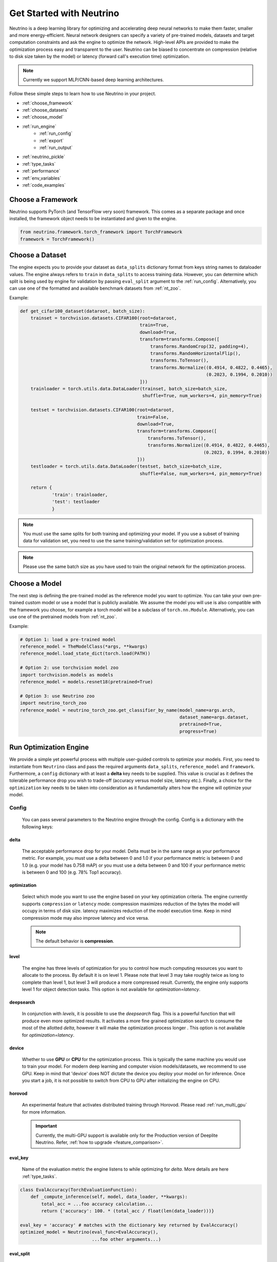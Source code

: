 *************************
Get Started with Neutrino
*************************

Neutrino is a deep learning library for optimizing and accelerating deep neural networks to make them faster,
smaller and more energy-efficient. Neural network designers can specify a variety of pre-trained models, datasets and
target computation constraints and ask the engine to optimize the network. High-level APIs are provided to make the
optimization process easy and transparent to the user. Neutrino can be biased to concentrate on compression (relative to
disk size taken by the model) or latency (forward call's execution time) optimization.

.. figure:: media/engine_figure.png
   :align: center

.. note::

   Currently we support MLP/CNN-based deep learning architectures.

Follow these simple steps to learn how to use Neutrino in your project.

- :ref:`choose_framework`
- :ref:`choose_datasets`
- :ref:`choose_model`
- :ref:`run_engine`
    - :ref:`run_config`
    - :ref:`export`
    - :ref:`run_output`
- :ref:`neutrino_pickle`
- :ref:`type_tasks`
- :ref:`performance`
- :ref:`env_variables`
- :ref:`code_examples`


.. _choose_framework:

Choose a Framework
==================

Neutrino supports PyTorch (and TensorFlow very soon) framework. This comes as a separate package and once
installed, the framework object needs to be instantiated and given to the engine.

.. code-block:: python

    from neutrino.framework.torch_framework import TorchFramework
    framework = TorchFramework()

.. _choose_datasets:

Choose a Dataset
================

The engine expects you to provide your dataset as ``data_splits`` dictionary format from keys string names to dataloader
values. The engine always refers to ``train`` in ``data_splits`` to access training data. However, you can determine which
split is being used by engine for validation by passing  ``eval_split`` argument to the :ref:`run_config`. Alternatively, you can use one of the formatted and available benchmark datasets from :ref:`nt_zoo`.
 
Example:

.. code-block:: python

    def get_cifar100_dataset(dataroot, batch_size):
        trainset = torchvision.datasets.CIFAR100(root=dataroot,
                                                 train=True,
                                                 download=True,
                                                 transform=transforms.Compose([
                                                     transforms.RandomCrop(32, padding=4),
                                                     transforms.RandomHorizontalFlip(),
                                                     transforms.ToTensor(),
                                                     transforms.Normalize((0.4914, 0.4822, 0.4465),
                                                                          (0.2023, 0.1994, 0.2010))
                                                 ]))
        trainloader = torch.utils.data.DataLoader(trainset, batch_size=batch_size,
                                                  shuffle=True, num_workers=4, pin_memory=True)

        testset = torchvision.datasets.CIFAR100(root=dataroot,
                                                train=False,
                                                download=True,
                                                transform=transforms.Compose([
                                                    transforms.ToTensor(),
                                                    transforms.Normalize((0.4914, 0.4822, 0.4465),
                                                                         (0.2023, 0.1994, 0.2010))
                                                ]))
        testloader = torch.utils.data.DataLoader(testset, batch_size=batch_size,
                                                 shuffle=False, num_workers=4, pin_memory=True)

        return {
                'train': trainloader,
                'test': testloader
                }

.. note::

    You must use the same splits for both training and optimizing your model.
    If you use a subset of training data for validation set, you need to use the same training/validation set for
    optimization process.

.. note::

    Please use the same batch size as you have used to train the original network for the optimization process.

.. _choose_model:

Choose a Model
==============

The next step is defining the pre-trained model as the reference model you want to optimize.
You can take your own pre-trained custom model or use a model that is publicly available. We assume the model you will use
is also compatible with the framework you choose, for example a torch model will be a subclass of
``torch.nn.Module``. Alternatively, you can use one of the pretrained models from :ref:`nt_zoo`.

Example:

.. code-block:: python

    # Option 1: load a pre-trained model
    reference_model = TheModelClass(*args, **kwargs)
    reference_model.load_state_dict(torch.load(PATH))

    # Option 2: use torchvision model zoo
    import torchvision.models as models
    reference_model = models.resnet18(pretrained=True)

    # Option 3: use Neutrino zoo
    import neutrino_torch_zoo
    reference_model = neutrino_torch_zoo.get_classifier_by_name(model_name=args.arch,
                                                                dataset_name=args.dataset,
                                                                pretrained=True,
                                                                progress=True)


.. _run_engine:

Run Optimization Engine
=======================

We provide a simple yet powerful process with multiple user-guided controls to optimize your models. First, you need to instantiate from ``Neutrino`` class and pass the required arguments ``data_splits``, ``reference_model`` and ``framework``.
Furthermore, a ``config`` dictionary with at least a **delta** key needs to be supplied. This value is crucial as it defines
the tolerable performance drop you wish to trade-off (accuracy versus model size, latency etc.).
Finally, a choice for the ``optimization`` key needs to be taken into consideration as it fundamentally alters how the
engine will optimize your model.

.. _run_config:

Config
------

    You can pass several parameters to the Neutrino engine through the config. Config is a dictionary with the following keys:

delta
^^^^^

    The acceptable performance drop for your model. Delta must be in the same range as your performance metric. For example,
    you must use a delta between 0 and 1.0 if your performance metric is between 0 and 1.0 (e.g. your model has 0.758 mAP) or
    you must use a delta between 0 and 100 if your performance metric is between 0 and 100 (e.g. 78% Top1 accuracy).

optimization
^^^^^^^^^^^^

    Select which mode you want to use the engine based on your key optimization criteria. The engine currently supports
    ``compression`` or ``latency`` mode: compression maximizes reduction of the bytes the model will occupy in terms of disk size.
    latency maximizes reduction of the model execution time. Keep in mind compression mode may also improve latency and vice versa.

    .. note::
        The default behavior is **compression**.

level
^^^^^

    The engine has three levels of optimization for you to control how much computing resources you want to
    allocate to the process. By default it is on level 1. Please note that level 3 may take roughly twice as long to
    complete than level 1, but level 3 will produce a more compressed result. Currently, the engine only supports level 1
    for object detection tasks. This option is not available for `optimization=latency`.

deepsearch
^^^^^^^^^^

    In conjunction with `levels`, it is possible to use the `deepsearch` flag. This is a powerful function that will produce even more optimized results. It activates a more fine
    grained optimization search to consume the most of the allotted `delta`, however it will make the optimization process longer . This option is not
    available for `optimization=latency`.

device
^^^^^^

    Whether to use **GPU** or **CPU** for the optimization process. This is typically the same machine you would use to train your model. For modern deep learning and computer vision models/datasets, we recommend to use GPU. Keep in mind that 'device' does NOT dictate the device you deploy your model on for inference. Once you start a job, it is not possible to switch from CPU to GPU after initializing
    the engine on CPU.


horovod
^^^^^^^

    An experimental feature that activates distributed training through Horovod. Please read :ref:`run_multi_gpu`
    for more information.

    .. important::

        Currently, the multi-GPU support is available only for the Production version of Deeplite Neutrino. Refer, :ref:`how to upgrade <feature_comparison>`.

eval_key
^^^^^^^^

    Name of the evaluation metric the engine listens to while optimizing for `delta`. More details
    are here :ref:`type_tasks`.

.. code-block:: python

    class EvalAccuracy(TorchEvaluationFunction):
        def _compute_inference(self, model, data_loader, **kwargs):
            total_acc = ...foo accuracy calculation...
            return {'accuracy': 100. * (total_acc / float(len(data_loader)))}
    
    eval_key = 'accuracy' # matches with the dictionary key returned by EvalAccuracy()
    optimized_model = Neutrino(eval_func=EvalAccuracy(),
                               ...foo other arguments...)

eval_split
^^^^^^^^^^

    Name of the key in the `data_splits` dictionary on which to run the evaluation function and fetch
    the evaluation metric.

.. code-block:: python

    data_splits = {'train': foo_trainloader,
                   'test': foo_testloader}
    
    eval_split = 'test' # matches with the dictionary key of data_splits for validation dataset
    optimized_model = Neutrino(data=data_splits,
                               ...foo other arguments...)

.. _export:

Export Formats
^^^^^^^^^^^^^^

    A dictionary with the desired export format(s). By default, the optimized models will be exported in :ref:`neutrino_pickle`. Additionally, we support other export formats including `PyTorch TorchScript <https://pytorch.org/docs/stable/jit.html>`_, `ONNX <https://github.com/onnx/tutorials>`_, and `Tensorflow Lite (TFLite) <https://www.tensorflow.org/lite>`_. The optimized model can be exported to more than one format: ``['onnx', 'jit', 'tflite']``.
    You can also specify a customized path/name of the exported model file.

    .. important::

        Currently, exporting to ``jit`` and ``onnx`` is supported by default in Neutrino. If you would like to use ``tflite`` export, additionally install ``pip install deeplite-model-converter[all]``

.. code-block:: python

        'export': {
            'format': ['onnx'],
            'kwargs': {
                'root_path': <your_dir>
            }
        }

.. _fp16:

onnx_precision
^^^^^^^^^^^^^^

    Set it to `'fp16'` if you want the engine to export the optimized model in FP16. Please note that some
    operations need FP32 and onnx cannot convert them to FP16. Currently, this option is only available for
    classification tasks.

BatchNorm Fusing
^^^^^^^^^^^^^^^^

    The engine fuses BachNorm layers if **bn_fusion=True**. Click `here <https://tehnokv.com/posts/fusing-batchnorm-and-conv/>`_
    for more information about Fusing batch normalization and convolution in runtime.

Finally, you just need to call `run` function from ``Neutrino`` class to start the optimization process.

.. code-block:: python

    from neutrino.framework.torch_framework import TorchFramework
    from neutrino.job import Neutrino
    config = {
        'deepsearch': args.deepsearch, #(boolean), (default = False)
        'onnx_precision': precision, #('fp16' or 'fp32') (default = 'fp32')
        'bn_fusion':args.bn_fuse #(boolean)
        'delta': args.delta, #(between 0 to 100), (default = 1)
        'device': args.device, # 'GPU' or 'CPU' (default = 'GPU')
        'use_horovod': args.horovod, #(boolean), (default = False)
        'level': args.level, # int {1, 2}, (default = 1)
        'export':{'format': ['onnx']}, # ['onnx', 'jit', 'tflite'] (default = None) 
    }

    data_splits = {'train': trainloader,
                   'test': testloader}

    reference_model = TheModelClass(*args, **kwargs)
    reference_model.load_state_dict(torch.load(PATH))

    opt_model = Neutrino(framework=TorchFramework(),
                         data=data_splits,
                         model=reference_model,
                         config=config).run(dryrun=args.dryrun) #dryrun is boolean and it is False by default

.. note::

    It is recommended to run the engine in ``dryrun mode`` to check everything runs properly on your machines.
    It forces the engine to run till the end without running any heavy and time consuming computation.

.. _run_output:

Output
------

You can get the PyTorch object of the optimized model from ``Neutrino.run()`` function call. The following output is obtained when the export format is provided as ``['onnx', 'jit']``. The engine also exports
the reference model in FP32 and the optimized model in FP32 or FP16 (See :ref:`fp16`) in **onnx format**
with dynamic input size, **pytorch script** format, and a proprietary **Neutrino pickle** format, as follows:

.. code-block:: console

    Reference Model has been exported to Neutrino pickle format: /WORKING_DIR/ref_model.pkl
    Reference Model has been exported to pytorch jit format: /WORKING_DIR/ref_model_jit.pt
    Reference Model has been exported to onnx format: /WORKING_DIR/ref_model.onnx
    Optimized Model has been exported to Neutrino pickle format: /WORKING_DIR/opt_model.pkl
    Optimized Model has been exported to pytorch jit format: /WORKING_DIR/opt_model_jit.pt
    Optimized Model has been exported to onnx format: /WORKING_DIR/opt_model.onnx
    OR
    Model has been exported to onnx format: /WORKING_DIR/opt_model_fp16.onnx (if fp16 is enabled)

.. important::

    For classification models, the community version returns the second best `opt_model` at the end of the optimization process. Consider upgrading to the production version to obtain the most optimized model produced by Deeplite Neutrino. Refer :ref:`how to upgrade <feature_comparison>`.

.. important::

    For object detection and segmentation models, the community version displays the results of the optimization process, including all the optimized metric values. To obtain the optimized model produced by Deeplite Neutrino, consider upgrading to the production version. Refer :ref:`how to upgrade <feature_comparison>`.

.. _neutrino_pickle:

Neutrino Pickle Format
======================

Neutrino saves, on the disk, both the provided reference model and the optimized model in an encrypted proprietary pickle format. This will be available in the following paths: ``/WORKING_DIR/ref_model.pkl`` and ``/WORKING_DIR/opt_model.pkl``. One can load the **Neutrino pickle** format using our custom load function, as follows,

.. code-block:: python

    from neutrino.framework.torch_framework import TorchFramework
    from neutrino.job import Neutrino

    # load original model
    original_model = TheModelClass(*args, **kwargs)
    original_model.load_state_dict(torch.load(PATH))

    # load Neutrino pickle format model
    pytorch_optimized_model = Neutrino.load_from_pickle(TorchFramework(),
                                                        '/WORKING_DIR/opt_model.pkl',
                                                        original_model)

The ``Neutrino.load_from_pickle`` function will load the model in pickle format and return a Pytorch native object. This model can be used for further processing using **Neutrino**, or for profiling using **Deeplite Profiler**, or for any downstream applications. 


.. _type_tasks:

Types of Tasks
==============

By default, Neutrino is wired for optimizing a classification task that has a fairly simple setup. This imposes tight constraints
on the assumed structure of how tensors flow from the data loader, to the model, to the loss function and to the evaluation.
For example, the classification task assumes the loss is CrossEntropy, the evaluation is GetAccuracy and the **eval_key**
in the ``config`` is 'accuracy'.
For more details and how to use Neutrino on more intricate tasks, please read :ref:`deeper`.

.. _performance:

Performance Considerations
==========================

.. important::

    **The optimization process may take several hours depending on the model complexity, constraints and dataset.**

* **Tighter constraints** make the optimization process harder. For instance, it is harder to find a good optimized model with *delta=%1* comparing to *delta=%5*. This is due to the nature of optimization process, where there are less possible solutions under tighter constraints. Therefore, the engine needs more time to explore and find those solutions.

* **Dataset size** also impacts on the optimization time. High resolution images or large datasets may slow down the optimization process.

* **Number of classes** in dataset can impact the optimization process. When we have more classes, we need to use more capacity of the network to learn, which means less opportunity to shrink the network.

* **Model complexity** can also impact on the optimization time as well.


.. _env_variables:

Environment Variables
=====================

Optional environment variables that can be set to configure the Neutrino engine.

* ``NEUTRINO_HOME``- The absolute path to the directory where the engine stores its data (such as checkpoints, logs, etc.) [default=~/.neutrino]
* ``NEUTRINO_LICENSE``- Contains the license key.
* ``NEUTRINO_LICENSE_FILE``- The absolute path where the license file can be found.

.. _code_examples:

Code Examples
=============

To make it quick and easy for you to test Neutrino, we provide some pre-defined scenarios. It is recommended to run the :ref:`example codes <torch_samples>`
on different pre-defined models/dataset to ensure the engine works on your machines before you optimize your custom model/dataset.
